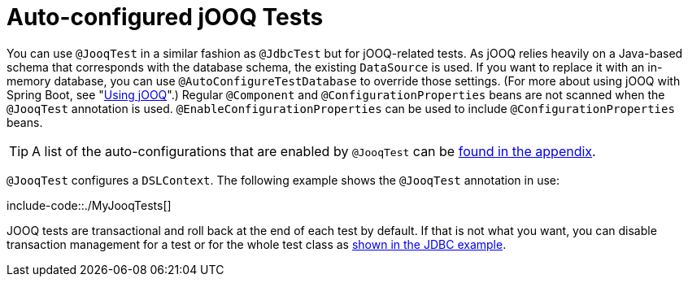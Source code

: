[[features.testing.spring-boot-applications.autoconfigured-jooq]]
= Auto-configured jOOQ Tests
:page-section-summary-toc: 1

You can use `@JooqTest` in a similar fashion as `@JdbcTest` but for jOOQ-related tests.
As jOOQ relies heavily on a Java-based schema that corresponds with the database schema, the existing `DataSource` is used.
If you want to replace it with an in-memory database, you can use `@AutoConfigureTestDatabase` to override those settings.
(For more about using jOOQ with Spring Boot, see "xref:data/sql/jooq.adoc[Using jOOQ]".)
Regular `@Component` and `@ConfigurationProperties` beans are not scanned when the `@JooqTest` annotation is used.
`@EnableConfigurationProperties` can be used to include `@ConfigurationProperties` beans.

TIP: A list of the auto-configurations that are enabled by `@JooqTest` can be xref:test-auto-configuration.adoc[found in the appendix].

`@JooqTest` configures a `DSLContext`.
The following example shows the `@JooqTest` annotation in use:

include-code::./MyJooqTests[]

JOOQ tests are transactional and roll back at the end of each test by default.
If that is not what you want, you can disable transaction management for a test or for the whole test class as xref:features/testing/spring-boot-applications/autoconfigured-jdbc.adoc[shown in the JDBC example].



